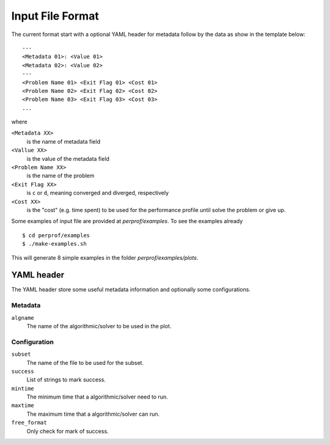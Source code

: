 Input File Format
=================

The current format start with a optional YAML header for metadata follow by the
data as show in the template below::

    ---
    <Metadata 01>: <Value 01>
    <Metadata 02>: <Value 02>
    ---
    <Problem Name 01> <Exit Flag 01> <Cost 01>
    <Problem Name 02> <Exit Flag 02> <Cost 02>
    <Problem Name 03> <Exit Flag 03> <Cost 03>
    ...

where

``<Metadata XX>``
    is the name of metadata field
``<Vallue XX>``
    is the value of the metadata field
``<Problem Name XX>``
    is the name of the problem
``<Exit Flag XX>``
    is ``c`` or ``d``, meaning converged and diverged, respectively
``<Cost XX>``
    is the "cost" (e.g. time spent) to be used for the performance profile until solve the problem or give up.

Some examples of input file are provided at `perprof/examples`.
To see the examples already ::

    $ cd perprof/examples
    $ ./make-examples.sh

This will generate 8 simple examples in the folder `perprof/examples/plots`.

YAML header
-----------

The YAML header store some useful metadata information and optionally some
configurations.

Metadata
^^^^^^^^

``algname``
    The name of the algorithmic/solver to be used in the plot.

Configuration
^^^^^^^^^^^^^

``subset``
    The name of the file to be used for the subset.
``success``
    List of strings to mark success.
``mintime``
    The minimum time that a algorithmic/solver need to run.
``maxtime``
    The maximum time that a algorithmic/solver can run.
``free_format``
    Only check for mark of success.
